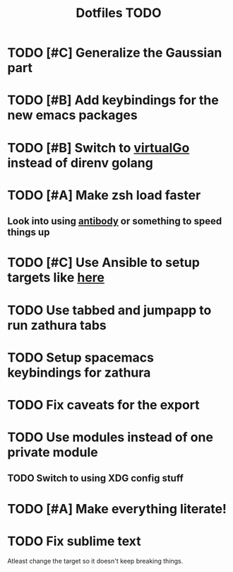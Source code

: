 #+TITLE: Dotfiles TODO

* TODO [#C] Generalize the Gaussian part
* TODO [#B] Add keybindings for the new emacs packages 
* TODO [#B] Switch to [[https://github.com/GetStream/vg][virtualGo]] instead of direnv golang
* TODO [#A] Make zsh load faster
** Look into using [[https://github.com/getantibody/antibody][antibody]]  or something to speed things up
* TODO [#C] Use Ansible to setup targets like [[https://github.com/eoli3n/dotfiles][here]] 
* TODO Use tabbed and jumpapp to run zathura tabs
* TODO Setup spacemacs keybindings for zathura
* TODO Fix caveats for the export
* TODO Use modules instead of one private module
** TODO Switch to using XDG config stuff
* TODO [#A] Make everything literate!
* TODO Fix sublime text
Atleast change the target so it doesn't keep breaking things.
